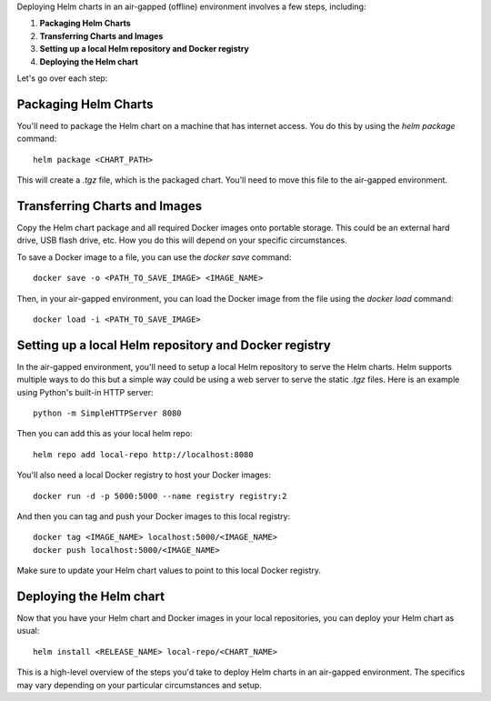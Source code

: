Deploying Helm charts in an air-gapped (offline) environment involves a few steps, including:

1. **Packaging Helm Charts**
2. **Transferring Charts and Images**
3. **Setting up a local Helm repository and Docker registry**
4. **Deploying the Helm chart**

Let's go over each step:

**Packaging Helm Charts**
****************************

You'll need to package the Helm chart on a machine that has internet access. You do this by using the `helm package` command::

    helm package <CHART_PATH>

This will create a `.tgz` file, which is the packaged chart. You'll need to move this file to the air-gapped environment.

**Transferring Charts and Images**
**************************************

Copy the Helm chart package and all required Docker images onto portable storage. This could be an external hard drive, USB flash drive, etc. How you do this will depend on your specific circumstances.

To save a Docker image to a file, you can use the `docker save` command::

    docker save -o <PATH_TO_SAVE_IMAGE> <IMAGE_NAME>

Then, in your air-gapped environment, you can load the Docker image from the file using the `docker load` command::

    docker load -i <PATH_TO_SAVE_IMAGE>

**Setting up a local Helm repository and Docker registry**
****************************************************************

In the air-gapped environment, you'll need to setup a local Helm repository to serve the Helm charts. Helm supports multiple ways to do this but a simple way could be using a web server to serve the static `.tgz` files. Here is an example using Python's built-in HTTP server::

    python -m SimpleHTTPServer 8080

Then you can add this as your local helm repo::

    helm repo add local-repo http://localhost:8080

You'll also need a local Docker registry to host your Docker images::

    docker run -d -p 5000:5000 --name registry registry:2

And then you can tag and push your Docker images to this local registry::

    docker tag <IMAGE_NAME> localhost:5000/<IMAGE_NAME>
    docker push localhost:5000/<IMAGE_NAME>

Make sure to update your Helm chart values to point to this local Docker registry.

**Deploying the Helm chart**
********************************

Now that you have your Helm chart and Docker images in your local repositories, you can deploy your Helm chart as usual::

    helm install <RELEASE_NAME> local-repo/<CHART_NAME>

This is a high-level overview of the steps you'd take to deploy Helm charts in an air-gapped environment. The specifics may vary depending on your particular circumstances and setup.
